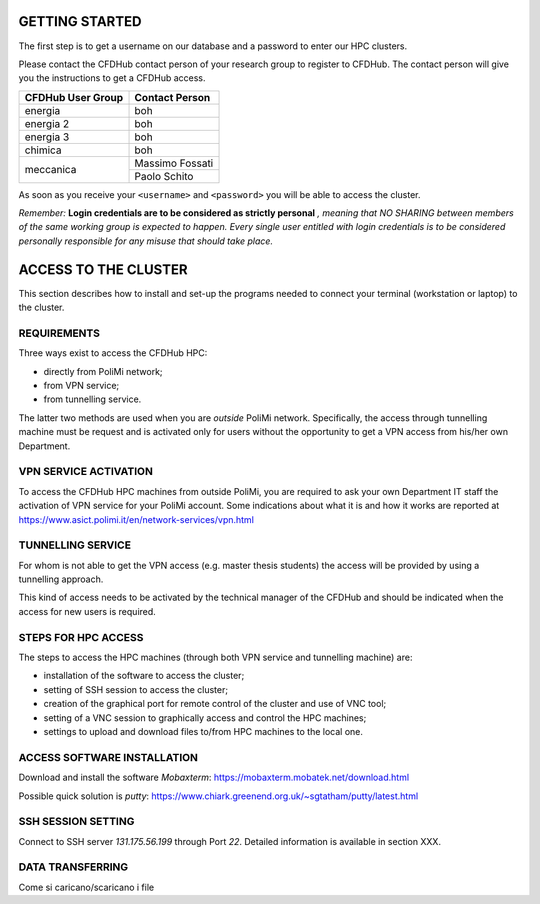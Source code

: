 =================
GETTING STARTED
=================

The first step is to get a username on our database and a password to enter our HPC clusters. 

Please contact the CFDHub contact person of your research group to register to CFDHub. The contact person will give you the instructions to get a CFDHub access.

+------------------------------+-----------------------------+
| CFDHub User Group            | Contact Person              |
+==============================+=============================+
| energia                      | boh                         |
+------------------------------+-----------------------------+
| energia 2                    | boh                         |
+------------------------------+-----------------------------+
| energia 3                    | boh                         |
+------------------------------+-----------------------------+
| chimica                      | boh                         |
+------------------------------+-----------------------------+
|                              | Massimo Fossati             |
| meccanica                    +-----------------------------+
|                              | Paolo Schito                |
+------------------------------+-----------------------------+

As soon as you receive your ``<username>`` and ``<password>`` you will be able to access the cluster.

*Remember:* **Login credentials are to be considered as strictly personal** *, meaning that NO SHARING between members of the same working group is expected to happen. Every single user entitled with login credentials is to be considered personally responsible for any misuse that should take place.* 

=================
ACCESS TO THE CLUSTER
=================

This section describes how to install and set-up the programs needed to connect your terminal (workstation or laptop) to the cluster. 

-----------------
REQUIREMENTS 
-----------------

Three ways exist to access the CFDHub HPC: 

- directly from PoliMi network; 
- from VPN service; 
- from tunnelling service. 

The latter two methods are used when you are *outside* PoliMi network. Specifically, the access through tunnelling machine must be request and is activated only for users without the opportunity to get a VPN access from his/her own Department. 

-----------------
VPN SERVICE ACTIVATION 
-----------------

To access the CFDHub HPC machines from outside PoliMi, you are required to ask your own Department IT staff the activation of VPN service for your PoliMi account. Some indications about what it is and how it works are reported at https://www.asict.polimi.it/en/network-services/vpn.html 

-----------------
TUNNELLING SERVICE 
-----------------

For whom is not able to get the VPN access (e.g. master thesis students) the access will be provided by using a tunnelling approach. 

This kind of access needs to be activated by the technical manager of the CFDHub and should be indicated when the access for new users is required. 

-----------------
STEPS FOR HPC ACCESS 
-----------------

The steps to access the HPC machines (through both VPN service and tunnelling machine) are: 

- installation of the software to access the cluster; 

- setting of SSH session to access the cluster; 

- creation of the graphical port for remote control of the cluster and use of VNC tool; 

- setting of a VNC session to graphically access and control the HPC machines; 

- settings to upload and download files to/from HPC machines to the local one. 

-----------------
ACCESS SOFTWARE INSTALLATION 
-----------------

Download and install the software *Mobaxterm*: https://mobaxterm.mobatek.net/download.html 

Possible quick solution is *putty*: https://www.chiark.greenend.org.uk/~sgtatham/putty/latest.html 

-----------------
SSH SESSION SETTING 
-----------------

Connect to SSH server *131.175.56.199* through Port *22*.
Detailed information is available in section XXX.

-----------------
DATA TRANSFERRING 
-----------------

Come si caricano/scaricano i file 
